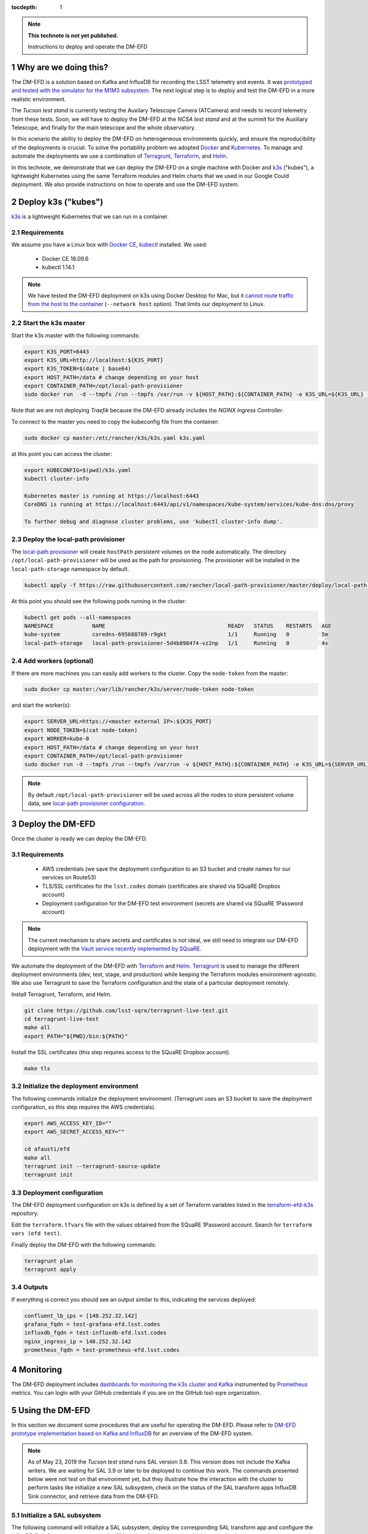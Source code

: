 ..
  Technote content.

  See https://developer.lsst.io/restructuredtext/style.html
  for a guide to reStructuredText writing.

  Do not put the title, authors or other metadata in this document;
  those are automatically added.

  Use the following syntax for sections:

  Sections
  ========

  and

  Subsections
  -----------

  and

  Subsubsections
  ^^^^^^^^^^^^^^

  To add images, add the image file (png, svg or jpeg preferred) to the
  _static/ directory. The reST syntax for adding the image is

  .. figure:: /_static/filename.ext
     :name: fig-label

     Caption text.

   Run: ``make html`` and ``open _build/html/index.html`` to preview your work.
   See the README at https://github.com/lsst-sqre/lsst-technote-bootstrap or
   this repo's README for more info.

   Feel free to delete this instructional comment.

:tocdepth: 1

.. Please do not modify tocdepth; will be fixed when a new Sphinx theme is shipped.

.. sectnum::

.. TODO: Delete the note below before merging new content to the master branch.

.. note::

   **This technote is not yet published.**

   Instructions to deploy and operate the DM-EFD

Why are we doing this?
======================

The DM-EFD is a solution based on Kafka and InfluxDB for recording the LSST telemetry and events. It was `prototyped and tested with the simulator for the M1M3 subsystem <https://sqr-029.lsst.io/#live-sal-experiment-with-avro-transformations>`_. The next logical step is to deploy and test the DM-EFD in a more realistic environment.

The `Tucson test stand` is currently testing the Auxilary Telescope Camera (ATCamera) and needs to record telemetry from these tests. Soon, we will have to deploy the DM-EFD at the `NCSA test stand` and at the summit for the Auxiliary Telescope, and finally for the main telescope and the whole observatory.

In this scenario the ability to deploy the DM-EFD on heterogeneous environments quickly, and ensure the reproducibility of the deployments is crucial. To solve the portability problem we adopted `Docker <https://www.docker.com/>`_ and `Kubernetes <https://kubernetes.io/>`_. To manage and automate the deployments we use a combination of `Terragrunt <https://www.gruntwork.io/>`_, `Terraform <https://www.terraform.io/>`_, and `Helm <https://helm.sh/>`_.

In this technote, we demonstrate that we can deploy the DM-EFD on a single machine with Docker and `k3s  <https://github.com/rancher/k3s>`_ ("kubes"), a lightweight Kubernetes using the same Terraform modules and Helm charts that we used in our Google Could deployment. We also provide instructions on how to operate and use the DM-EFD system.


Deploy k3s ("kubes")
====================

`k3s <https://github.com/rancher/k3s>`_ is a lightweight Kubernetes that we can run in a container.


Requirements
------------

We assume you have a Linux box with `Docker CE <https://docs.docker.com/install/linux/docker-ce/centos/>`_,  `kubectl <https://kubernetes.io/docs/tasks/tools/install-kubectl/#install-kubectl-on-linux>`_ installed. We used:

 - Docker CE 18.09.6
 - kubectl 1.14.1

.. note::

  We have tested the DM-EFD deployment on k3s using Docker Desktop for Mac, but it `cannot route traffic from the host to the container <https://docs.docker.com/docker-for-mac/networking/>`_ (``--network host`` option). That limits our deployment to Linux.

Start the k3s master
--------------------

Start the k3s master with the following commands:

.. code-block:: bash

  export K3S_PORT=6443
  export K3S_URL=http://localhost:${K3S_PORT}
  export K3S_TOKEN=$(date | base64)
  export HOST_PATH=/data # change depending on your host
  export CONTAINER_PATH=/opt/local-path-provisioner
  sudo docker run  -d --tmpfs /run --tmpfs /var/run -v ${HOST_PATH}:${CONTAINER_PATH} -e K3S_URL=${K3S_URL} -e K3S_TOKEN=${K3S_TOKEN} --privileged --network host --name master docker.io/rancher/k3s:v0.5.0-rc1 server --https-listen-port ${K3S_PORT} --no-deploy traefik

Note that we are not deploying `Traefik` because the DM-EFD already includes the `NGINX Ingress Controller`.

To connect to the master you need to copy the kubeconfig file from the container:

.. code-block:: bash

  sudo docker cp master:/etc/rancher/k3s/k3s.yaml k3s.yaml


at this point you can access the cluster:

.. code-block:: bash

  export KUBECONFIG=$(pwd)/k3s.yaml
  kubectl cluster-info

  Kubernetes master is running at https://localhost:6443
  CoreDNS is running at https://localhost:6443/api/v1/namespaces/kube-system/services/kube-dns:dns/proxy

  To further debug and diagnose cluster problems, use 'kubectl cluster-info dump'.


Deploy the local-path provisioner
---------------------------------

The `local-path provisioner <https://github.com/rancher/local-path-provisioner>`_ will create ``hostPath`` persistent volumes on the node automatically. The directory ``/opt/local-path-provisioner`` will be used as the path for provisioning. The provisioner will be installed in the ``local-path-storage`` namespace by default.


.. code-block:: bash

  kubectl apply -f https://raw.githubusercontent.com/rancher/local-path-provisioner/master/deploy/local-path-storage.yaml

At this point you should see the following pods running in the cluster:

.. code-block:: bash

  kubectl get pods --all-namespaces
  NAMESPACE            NAME                                      READY   STATUS    RESTARTS   AGE
  kube-system          coredns-695688789-r9gkt                   1/1     Running   0          5m
  local-path-storage   local-path-provisioner-5d4b898474-vz2np   1/1     Running   0          4s


Add workers (optional)
----------------------

If there are more machines you can easily add workers to the cluster. Copy the ``node-token`` from the master:

.. code-block:: bash

  sudo docker cp master:/var/lib/rancher/k3s/server/node-token node-token

and start the worker(s):

.. code-block:: bash

  export SERVER_URL=https://<master external IP>:${K3S_PORT}
  export NODE_TOKEN=$(cat node-token)
  export WORKER=kube-0
  export HOST_PATH=/data # change depending on your host
  export CONTAINER_PATH=/opt/local-path-provisioner
  sudo docker run -d --tmpfs /run --tmpfs /var/run -v ${HOST_PATH}:${CONTAINER_PATH} -e K3S_URL=${SERVER_URL} -e K3S_TOKEN=${NODE_TOKEN} --privileged --name ${WORKER} rancher/k3s:v0.5.0-rc1

.. note::

	By default ``/opt/local-path-provisioner`` will be used across all the nodes to store persistent volume data, see `local-path provisioner configuration <https://github.com/rancher/local-path-provisioner#configuration>`_.

Deploy the DM-EFD
=================

Once the cluster is ready we can deploy the DM-EFD.

Requirements
------------

 - AWS credentials (we save the deployment configuration to an S3 bucket and create names for our services on Route53)
 - TLS/SSL certificates for the ``lsst.codes`` domain (certificates are shared via SQuaRE Dropbox account)
 - Deployment configuration for the DM-EFD test environment (secrets are shared via SQuaRE 1Password account)

.. note::

  The current mechanism to share secrets and certificates is not ideal, we still need to integrate our DM-EFD deployment with the `Vault service recently implemented by SQuaRE <https://dmtn-112.lsst.io/>`_.

We automate the deployment of the DM-EFD with `Terraform <https://www.terraform.io/>`_ and `Helm <https://helm.sh/>`_.  `Terragrunt <https://www.gruntwork.io/>`_ is used to manage the different deployment environments (dev, test, stage, and production) while keeping the Terraform modules environment-agnostic. We also use Terragrunt to save the Terraform configuration and the state of a particular deployment remotely.

Install Terragrunt, Terraform, and Helm.

.. code-block:: bash

  git clone https://github.com/lsst-sqre/terragrunt-live-test.git
  cd terragrunt-live-test
  make all
  export PATH="${PWD}/bin:${PATH}"

Install the SSL certificates (this step requires access to the SQuaRE Dropbox account).

.. code-block:: bash

  make tls


Initialize the deployment environment
-------------------------------------

The following commands initialize the deployment environment. (Terragrunt uses an S3 bucket to save the deployment configuration, so this step requires the AWS credentials).

.. code-block:: bash

  export AWS_ACCESS_KEY_ID=""
  export AWS_SECRET_ACCESS_KEY=""

  cd afausti/efd
  make all
  terragrunt init --terragrunt-source-update
  terragrunt init


Deployment configuration
------------------------

The DM-EFD deployment configuration on k3s is defined by a set of Terraform variables listed in the  `terraform-efd-k3s <https://github.com/lsst-sqre/terraform-efd-k3s>`_ repository.

Edit the ``terraform.tfvars`` file with the values obtained from the SQuaRE 1Password account. Search for ``terraform vars (efd test)``.

Finally deploy the DM-EFD with the following commands:

.. code-block:: bash

  terragrunt plan
  terragrunt apply


Outputs
-------

If everything is correct you should see an output similar to this, indicating the services deployed:

.. code-block:: bash

  confluent_lb_ips = [140.252.32.142]
  grafana_fqdn = test-grafana-efd.lsst.codes
  influxdb_fqdn = test-influxdb-efd.lsst.codes
  nginx_ingress_ip = 140.252.32.142
  prometheus_fqdn = test-prometheus-efd.lsst.codes


Monitoring
==========

The DM-EFD deployment includes `dashboards for monitoring the k3s cluster and Kafka <https://test-grafana-efd.lsst.codes>`_ instrumented by `Prometheus <https://test-prometheus-efd.lsst.codes>`_ metrics. You can login with your GitHub credentials if you are on the GitHub lsst-sqre organization.


Using the DM-EFD
================

In this section we document some procedures that are useful for operating
the DM-EFD. Please refer to `DM-EFD prototype implementation based on Kafka and InfluxDB <https://sqr-029.lsst.io>`_ for an overview of the DM-EFD system.

.. note::

  As of May 23, 2019 the `Tucson test stand` runs SAL version 3.8. This version does not include the Kafka writers. We are waiting for SAL 3.9 or later to be deployed to continue this work. The commands presented below were not test on that environment yet, but they illustrate how the interaction with the cluster to perform tasks like initialize a new SAL subsystem, check on the status of the SAL transform apps InfluxDB Sink connector, and retrieve data from the DM-EFD.

Initialize a SAL subsystem
--------------------------

The following command will initialize a SAL subsystem, deploy the corresponding SAL transform app and configure the InfluxDB Sink Connector to consume the SAL topics of that subsystem. In the example, the ``ATCamera``:

.. code-block:: bash

  helm install --name ATCamera --namespace kafka-efd-apps --set subsystem=ATCamera lsstsqre/kafka-efd-apps


Check a SAL transform app
-------------------------

Inspect the logs of a SAL transform app for a particular subsystem. In this example the ``ATCamera``:

.. code-block:: bash

  kubectl logs $(kubectl get pods --namespace kafka-efd-apps -l "app=saltransform,subsystem=ATCamera" -o jsonpath="{.items[0].metadata.name}") --n kafka-efd-apps


Check the InfluxDB Sink connector
---------------------------------

Inspecting the Kafka connect logs:

.. code-block:: bash

  kubectl logs $(kubectl get pods --namespace kafka -l "app=cp-kafka-connect,release=confluent" -o jsonpath="{.items[0].metadata.name}") cp-kafka-connect-server --namespace kafka -f


Getting data from the DM-EFD
----------------------------

InfluxDB provides an `HTTP API <https://docs.influxdata.com/influxdb/v1.7/tools/api/>`_ for accessing the data. A Python code snippet to get data from a particular SAL topic from the DM-EFD is shown below. In this example, we retrieve the `Temperature for CCD 0 in the last 24h`:

.. code-block:: python3

  import requests

  INFLUXDB_API_URL = "https://test-influxdb-efd.lsst.codes"
  INFLUXDB_DATABASE = "efd"

  def get_topic_data(topic, period="24h"):
    params={'q': 'SELECT * FROM "{}\"."autogen"."{}" where time > now()-{}'.format(INFLUXDB_DATABASE, topic, period)}
    r = requests.post(url=INFLUXDB_API_URL + "/query", params=params)

    return r.json()

  get_topic_data("lsst.sal.ATCamera.ccdTemp0")







.. Add content here.
.. Do not include the document title (it's automatically added from metadata.yaml).

.. .. rubric:: References

.. Make in-text citations with: :cite:`bibkey`.

.. .. bibliography:: local.bib lsstbib/books.bib lsstbib/lsst.bib lsstbib/lsst-dm.bib lsstbib/refs.bib lsstbib/refs_ads.bib
..    :style: lsst_aa
